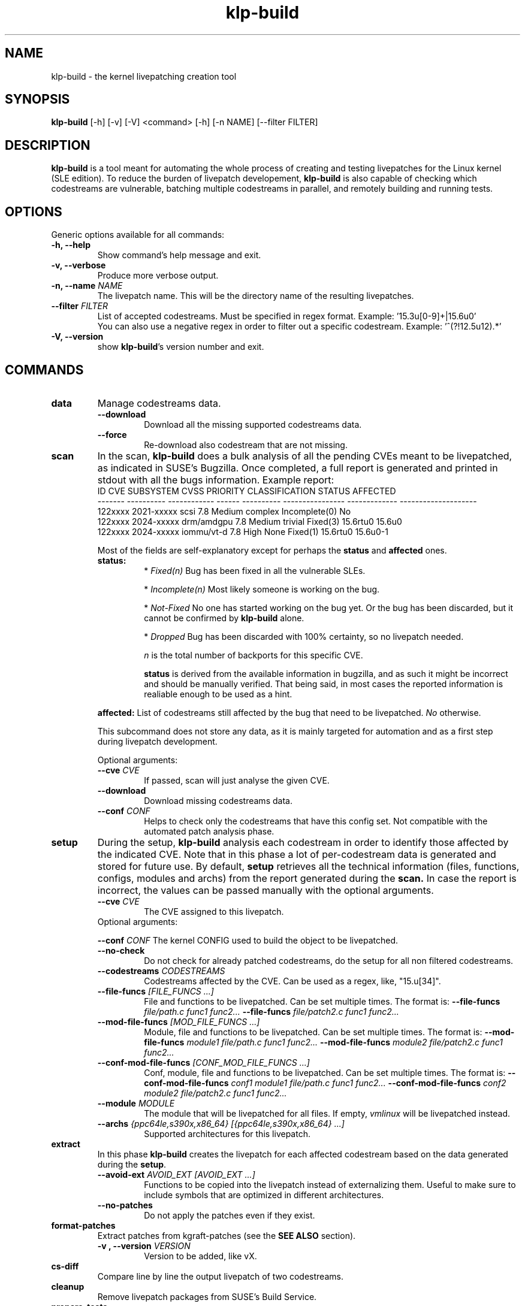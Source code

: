 .\" SPDX-License-Identifier: GPL-2.0-only
.\"
.\" Copyright (C) 2021-2024 SUSE
.\" Author: Fernando Gonzalez <fernando.gonzalez@suse.com>
.\"

.TH klp-build 1
.SH NAME
klp-build \- the kernel livepatching creation tool
.SH SYNOPSIS
.B klp-build
[-h] [-v] [-V]
<command> [-h] [-n NAME] [--filter FILTER]
.SH DESCRIPTION
.B klp-build
is a tool meant for automating the whole process of creating and testing
livepatches for the Linux kernel (SLE edition).
To reduce the burden of livepatch developement,
.B klp-build
is also capable of checking which codestreams are vulnerable, batching multiple
codestreams in parallel, and remotely building and running tests.
.SH OPTIONS
Generic options available for all commands:
.TP
.B "-h, --help"
Show command's help message and exit.
.TP
.B "-v, --verbose"
Produce more verbose output.
.TP
.BI "-n, --name" " NAME"
The livepatch name. This will be the directory name of the resulting
livepatches.
.TP
.BI --filter " FILTER"
List of accepted codestreams. Must be specified in regex format.
Example: '15\.3u[0-9]+|15\.6u0'
.br
You can also use a negative regex in order to filter out a specific codestream.
Example: '^(?!12.5u12).*'
.TP
.B -V, --version
show
.BR klp-build 's
version number and exit.
.SH COMMANDS
.TP
.B data
Manage codestreams data.
.RS 7
.TP
.B --download
Download all the missing supported codestreams data.
.TP
.B --force
Re-download also codestream that are not missing.
.RE
.TP
.B scan
In the scan,
.B klp-build
does a bulk analysis of all the pending CVEs meant to be livepatched, as
indicated in SUSE's Bugzilla. Once completed, a full report is generated
and printed in stdout with all the bugs information. Example report:
.TP
.PP
.EX
     ID  CVE         SUBSYSTEM       CVSS    PRIORITY      CLASSIFICATION    STATUS         AFFECTED
-------  ----------  ------------  ------   ----------   ----------------  -------------  --------------------
122xxxx  2021-xxxxx  scsi             7.8    Medium         complex          Incomplete(0)  No
122xxxx  2024-xxxxx  drm/amdgpu       7.8    Medium         trivial          Fixed(3)       15.6rtu0 15.6u0
122xxxx  2024-xxxxx  iommu/vt-d       7.8    High           None             Fixed(1)       15.6rtu0 15.6u0-1
.EE
.PP
.RS 7
Most of the fields are self-explanatory except for perhaps
the
.B status
and
.B affected
ones.
.TP
.B status:
*
.I Fixed(n)
Bug has been fixed in all the vulnerable SLEs.
.sp
*
.I Incomplete(n)
Most likely someone is working on the bug.
.sp
*
.I Not-Fixed
No one has started working on the bug yet. Or the bug has been discarded,
but it cannot be confirmed by
.B klp-build
alone.
.sp
*
.I Dropped
Bug has been discarded with 100% certainty, so no livepatch needed.
.sp
.I n
is the total number of backports for this specific CVE.
.sp
.B status
is derived from the available information in bugzilla, and as such
it might be incorrect and should be manually verified. That being said, in most cases
the reported information is realiable enough to be used as a hint.
.LP
.B affected:
List of codestreams still affected by the bug that need to be livepatched.
.I No
otherwise.
.PP
This subcommand does not store any data, as it is mainly targeted for automation
and as a first step during livepatch development.
.PP
Optional arguments:
.TP
.BI --cve " CVE"
If passed, scan will just analyse the given CVE.
.TP
.B --download
Download missing codestreams data.
.TP
.BI --conf " CONF"
Helps to check only the codestreams that have this config set.
Not compatible with the automated patch analysis phase.
.RE
.TP
.B setup
During the setup,
.B klp-build
analysis each codestream in order to identify those affected by
the indicated CVE. Note that in this phase a lot of per-codestream
data is generated and stored for future use. By default,
.B setup
retrieves all the technical information (files, functions, configs,
modules and archs) from the report generated during the
.B scan.
In case the report is incorrect, the values can be passed manually
with the optional arguments.
.RS 7
.TP
.BI --cve " CVE"
The CVE assigned to this livepatch.
.TP
Optional arguments:
.PP
.BI --conf " CONF"
The kernel CONFIG used to build the object to be livepatched.
.TP
.B --no-check
Do not check for already patched codestreams, do the setup for
all non filtered codestreams.
.TP
.BI --codestreams " CODESTREAMS"
Codestreams affected by the CVE. Can be used as a regex, like,
"15.u[34]".
.TP
.BI --file-funcs " [FILE_FUNCS ...]"
File and functions to be livepatched. Can be set multiple times. The format is:
.BI --file-funcs " file/path.c func1 func2..."
.BI --file-funcs " file/patch2.c func1 func2..."
.TP
.BI --mod-file-funcs " [MOD_FILE_FUNCS ...]"
Module, file and functions to be livepatched. Can be set multiple times. The
format is:
.BI --mod-file-funcs " module1 file/path.c func1 func2..."
.BI --mod-file-funcs " module2 file/patch2.c func1 func2..."
.TP
.BI --conf-mod-file-funcs " [CONF_MOD_FILE_FUNCS ...]"
Conf, module, file and functions to be livepatched. Can be set multiple times.
The format is:
.BI --conf-mod-file-funcs " conf1 module1 file/path.c func1 func2..."
.BI --conf-mod-file-funcs " conf2 module2 file/patch2.c func1 func2..."
.TP
.BI --module " MODULE"
The module that will be livepatched for all files. If empty,
.I vmlinux
will be livepatched instead.
.TP
.BI --archs " {ppc64le,s390x,x86_64} [{ppc64le,s390x,x86_64} ...]"
Supported architectures for this livepatch.
.RE
.TP
.B extract
In this phase
.B klp-build
creates the livepatch for each affected codestream based on the data generated
during the
.BR setup "."
.RS 7
.TP
.BI --avoid-ext " AVOID_EXT [AVOID_EXT ...]"
Functions to be copied into the livepatch instead of externalizing them.
Useful to make sure to include symbols that are optimized in
different architectures.
.TP
.B --no-patches
Do not apply the patches even if they exist.
.RE
.TP
.B format-patches
Extract patches from kgraft-patches (see the
.BR "SEE ALSO" " section)."
.RS 7
.TP
.BI "-v , --version" " VERSION"
Version to be added, like vX.
.RE
.TP
.B cs-diff
Compare line by line the output livepatch of two codestreams.
.RE
.TP
.B cleanup
Remove livepatch packages from SUSE's Build Service.
.TP
.B prepare-tests
Generates a tar archive per supported architecture containing
scripts and files that can later be used to run tests in the desired test benchs.
.TP
.B push
Push the generated livetpatch packages to SUSE's Build Service.
By doing so,
.B klp-build
can automate the building phase for each codestream and architecture.
.RS 7
.TP
.B --wait
Wait until all codestreams builds are finished.
.RE
.TP
.B status
Check the status of the livepatch building phase initiated by the
.B push
command.
.RS 7
.TP
.B --wait
Wait until all codestreams builds are finished.
.RE
.TP
.B log
Get build logs from SUSE'S Build Service.
.RS 7
.TP
.BI --arch " {ppc64le,s390x,x86_64}"
Build architecture.
.TP
.BI --filter
Required. Needs to specify only specific codestream.
.RE
.SH FILES
.TP
.I ~/.config/klp-build/config
Personal configuration file
.TP
.I ~/klp/livepatches
Default directory where the livepatch data will be
placed, including the data generated by the different stages of the livepatch
creation
.TP
.I ~/klp/data
Default directory where the dowloaded source code will be placed
.SH EXAMPLES
Check if the codestreams for SLE 15.5 x86_64 and ppc64le are affected by
CVE-2022-1048. This CVE affects
.I snd_pcm_attach_substream()
and
.I snd_pcm_detach_substream()
functions, located in the
kernel module
.IR snd-pcm .
.IP
$
.B klp-build
setup --name bsc1197597 --cve 2022-1048 --filter '15.5' --archs x86_64 ppc64le
.PP
Or if the automated setup is incorrected, the information can be
passed manually:
.IP
$
.B klp-build
setup --name bsc1197597 --cve 2022-1048 --mod snd-pcm --conf
CONFIG_SND_PCM --file-funcs sound/core/pcm.c snd_pcm_attach_substream
snd_pcm_detach_substream --filter '15.5' --archs x86_64 ppc64le
.PP
Compare two codestreams:
.IP
$
.B klp-build
cs-diff -n bsc1197597 --filter '15.5u0|15.5u1'
.PP
.SH SEE ALSO
SUSE's kgraft-patches public repository:
.I https://github.com/SUSE/kernel-livepatch
.PP
SUSE's kernel-source public repository:
.I https://github.com/SUSE/kernel-source
.PP
.BR klp-ccp "(1) "
.SH AUTHOR
Contributors to the
.B klp-build
project. See the project’s GIT history for the complete list.
.SH DISTRIBUTION
The latest version of
.B klp-build
may be downloaded from https://github.com/SUSE/klp-build
